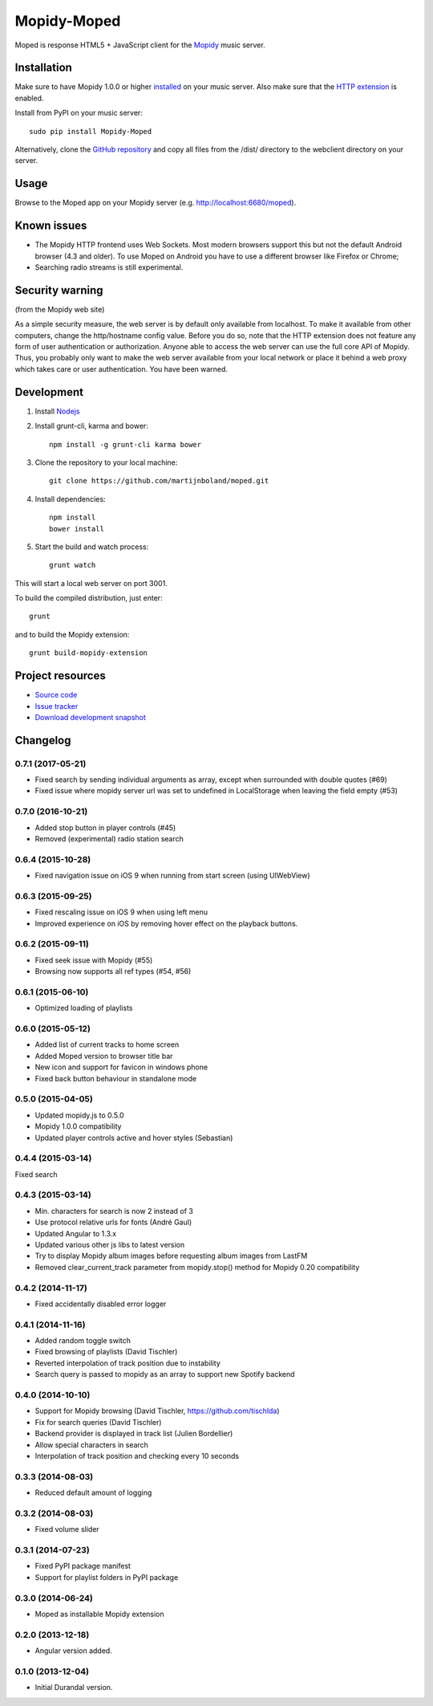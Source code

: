 ************
Mopidy-Moped
************

Moped is response HTML5 + JavaScript client for the `Mopidy <http://www.mopidy.com/>`_ music server.

.. image:: https://github.com/martijnboland/moped/raw/master/screenshots/moped-all-720.png?raw=true

Installation
============

Make sure to have Mopidy 1.0.0 or higher `installed <http://docs.mopidy.com/en/latest/installation/>`_ on your music server. Also make sure that the `HTTP extension <http://docs.mopidy.com/en/latest/ext/http/>`_ is enabled. 

Install from PyPI on your music server::

    sudo pip install Mopidy-Moped

Alternatively, clone the `GitHub repository <https://github.com/martijnboland/moped.git>`_ and copy all files from the /dist/ directory to the webclient directory on your server.

Usage
=====

Browse to the Moped app on your Mopidy server (e.g. http://localhost:6680/moped).

Known issues
============

- The Mopidy HTTP frontend uses Web Sockets. Most modern browsers support this but not the default Android browser (4.3 and older). To use Moped on Android you have to use a different browser like Firefox or Chrome;
- Searching radio streams is still experimental.

Security warning
================

(from the Mopidy web site)

As a simple security measure, the web server is by default only available from localhost. To make it available from other computers, change the http/hostname config value. Before you do so, note that the HTTP extension does not feature any form of user authentication or authorization. Anyone able to access the web server can use the full core API of Mopidy. Thus, you probably only want to make the web server available from your local network or place it behind a web proxy which takes care or user authentication. You have been warned.

Development
===========

1. Install `Nodejs <http://nodejs.org/>`_
2. Install grunt-cli, karma and bower::

    npm install -g grunt-cli karma bower

3. Clone the repository to your local machine::

    git clone https://github.com/martijnboland/moped.git

4. Install dependencies::

    npm install
    bower install
    
5. Start the build and watch process::

    grunt watch
    
This will start a local web server on port 3001.


To build the compiled distribution, just enter::

    grunt

and to build the Mopidy extension::

    grunt build-mopidy-extension

Project resources
=================

- `Source code <https://github.com/martijnboland/moped>`_
- `Issue tracker <https://github.com/martijnboland/moped/issues>`_
- `Download development snapshot <https://github.com/martijnboland/moped/tarball/master#egg=Mopidy-Moped-dev>`_

Changelog
=========

0.7.1 (2017-05-21)
------------------

- Fixed search by sending individual arguments as array, except when surrounded with double quotes (#69)
- Fixed issue where mopidy server url was set to undefined in LocalStorage when leaving the field empty (#53)

0.7.0 (2016-10-21)
------------------

- Added stop button in player controls (#45)
- Removed (experimental) radio station search

0.6.4 (2015-10-28)
------------------

- Fixed navigation issue on iOS 9 when running from start screen (using UIWebView)

0.6.3 (2015-09-25)
------------------

- Fixed rescaling issue on iOS 9 when using left menu
- Improved experience on iOS by removing hover effect on the playback buttons.

0.6.2 (2015-09-11)
------------------

- Fixed seek issue with Mopidy (#55)
- Browsing now supports all ref types (#54, #56)

0.6.1 (2015-06-10)
------------------

- Optimized loading of playlists

0.6.0 (2015-05-12)
------------------

- Added list of current tracks to home screen
- Added Moped version to browser title bar
- New icon and support for favicon in windows phone
- Fixed back button behaviour in standalone mode

0.5.0 (2015-04-05)
------------------

- Updated mopidy.js to 0.5.0
- Mopidy 1.0.0 compatibility
- Updated player controls active and hover styles (Sebastian) 

0.4.4 (2015-03-14)
------------------

Fixed search

0.4.3 (2015-03-14)
------------------

- Min. characters for search is now 2 instead of 3
- Use protocol relative urls for fonts (André Gaul)
- Updated Angular to 1.3.x
- Updated various other js libs to latest version
- Try to display Mopidy album images before requesting album images from LastFM
- Removed clear_current_track parameter from mopidy.stop() method for Mopidy 0.20 compatibility

0.4.2 (2014-11-17)
------------------

- Fixed accidentally disabled error logger

0.4.1 (2014-11-16)
------------------

- Added random toggle switch
- Fixed browsing of playlists (David Tischler)
- Reverted interpolation of track position due to instability
- Search query is passed to mopidy as an array to support new Spotify backend

0.4.0 (2014-10-10)
------------------

- Support for Mopidy browsing (David Tischler, https://github.com/tischlda)
- Fix for search queries (David Tischler)
- Backend provider is displayed in track list (Julien Bordellier)
- Allow special characters in search
- Interpolation of track position and checking every 10 seconds

0.3.3 (2014-08-03)
------------------

- Reduced default amount of logging

0.3.2 (2014-08-03)
------------------

- Fixed volume slider

0.3.1 (2014-07-23)
------------------

- Fixed PyPI package manifest
- Support for playlist folders in PyPI package

0.3.0 (2014-06-24)
------------------

- Moped as installable Mopidy extension

0.2.0 (2013-12-18)
------------------

- Angular version added.

0.1.0 (2013-12-04)
------------------

- Initial Durandal version.
